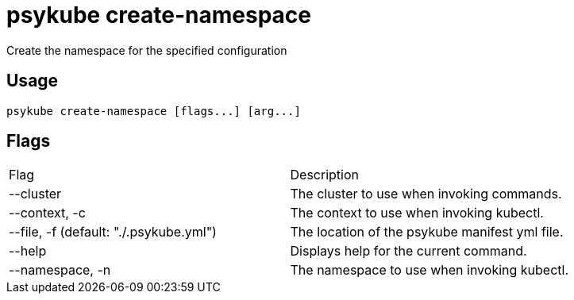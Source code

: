 # psykube create-namespace

Create the namespace for the specified configuration

## Usage
  psykube create-namespace [flags...] [arg...]

## Flags
|===
| Flag                                    | Description
| --cluster                               | The cluster to use when invoking commands.
| --context, -c                           | The context to use when invoking kubectl.
| --file, -f (default: "./.psykube.yml")  | The location of the psykube manifest yml file.
| --help                                  | Displays help for the current command.
| --namespace, -n                         | The namespace to use when invoking kubectl.
|===
